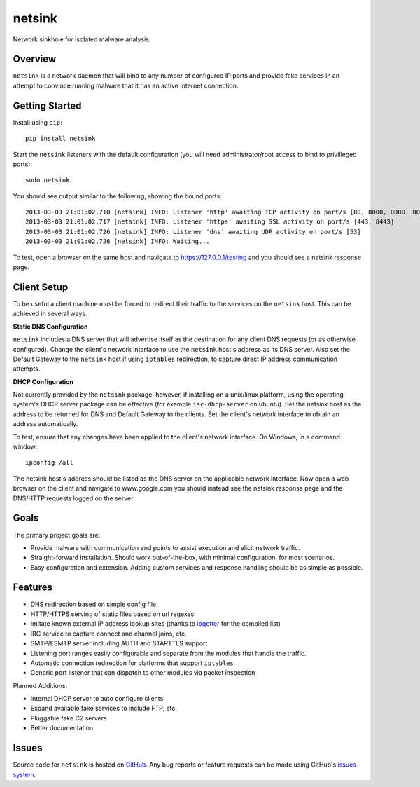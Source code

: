 netsink
=======

Network sinkhole for isolated malware analysis.

|build_status| |pypi_version|

Overview
--------

``netsink`` is a network daemon that will bind to any number of configured IP ports 
and provide fake services in an attempt to convince running malware that it has an active
Internet connection.

Getting Started
---------------
Install using ``pip``: ::

	pip install netsink

Start the ``netsink`` listeners with the default configuration 
(you will need administrator/root access to bind to privilleged ports): ::

	sudo netsink

You should see output similar to the following, showing the bound ports: ::

	2013-03-03 21:01:02,710 [netsink] INFO: Listener 'http' awaiting TCP activity on port/s [80, 8000, 8080, 8090]
	2013-03-03 21:01:02,717 [netsink] INFO: Listener 'https' awaiting SSL activity on port/s [443, 8443]
	2013-03-03 21:01:02,726 [netsink] INFO: Listener 'dns' awaiting UDP activity on port/s [53]
	2013-03-03 21:01:02,726 [netsink] INFO: Waiting...

To test, open a browser on the same host and navigate to https://127.0.0.1/testing and 
you should see a netsink response page.

Client Setup
------------
To be useful a client machine must be forced to redirect their traffic to the services
on the ``netsink`` host.  This can be achieved in several ways.

**Static DNS Configuration**  

``netsink`` includes a DNS server that will advertise
itself as the destination for any client DNS requests (or as otherwise configured).  
Change the client's network interface to use the ``netsink`` host's address as its 
DNS server.  Also set the Default Gateway to the ``netsink`` host if using ``iptables``
redirection, to capture direct IP address communication attempts.

**DHCP Configuration**  

Not currently provided by the ``netsink`` package, however, if
installing on a unix/linux platform, using the operating system's DHCP server package
can be effective (for example ``isc-dhcp-server`` on ubuntu).  Set the netsink host
as the address to be returned for DNS and Default Gateway to the clients.  Set the client's
network interface to obtain an address automatically.

To test, ensure that any changes have been applied to the client's network interface.
On Windows, in a command window: ::

	ipconfig /all

The netsink host's address should be listed as the DNS server on the applicable network 
interface.  Now open a web browser on the client and navigate to www.google.com you 
should instead see the netsink response page and the DNS/HTTP requests logged on the server.

Goals
-----

The primary project goals are:

* Provide malware with communication end points to assist execution and elicit network traffic.
* Straight-forward installation.  Should work out-of-the-box, with minimal configuration, for most scenarios.
* Easy configuration and extension.  Adding custom services and response handling should be as simple as possible.

Features
--------

* DNS redirection based on simple config file
* HTTP/HTTPS serving of static files based on url regexes
* Imitate known external IP address lookup sites (thanks to `ipgetter`_ for the compiled list)
* IRC service to capture connect and channel joins, etc.
* SMTP/ESMTP server including AUTH and STARTTLS support
* Listening port ranges easily configurable and separate from the modules that handle the traffic. 
* Automatic connection redirection for platforms that support ``iptables``
* Generic port listener that can dispatch to other modules via packet inspection

Planned Additions:

* Internal DHCP server to auto configure clients
* Expand available fake services to include FTP, etc.
* Pluggable fake C2 servers
* Better documentation

Issues
------

Source code for ``netsink`` is hosted on `GitHub`_. Any bug reports or feature
requests can be made using GitHub's `issues system`_.

.. _GitHub: https://github.com/shendo/netsink
.. _issues system: https://github.com/shendo/netsink/issues
.. _ipgetter: https://github.com/phoemur/ipgetter

.. |build_status| image:: https://secure.travis-ci.org/shendo/netsink.png?branch=master
   :target: https://travis-ci.org/shendo/netsink
   :alt: Current build status

.. |pypi_version| image:: https://pypip.in/v/netsink/badge.png
   :target: https://pypi.python.org/pypi/netsink
   :alt: Latest PyPI version

